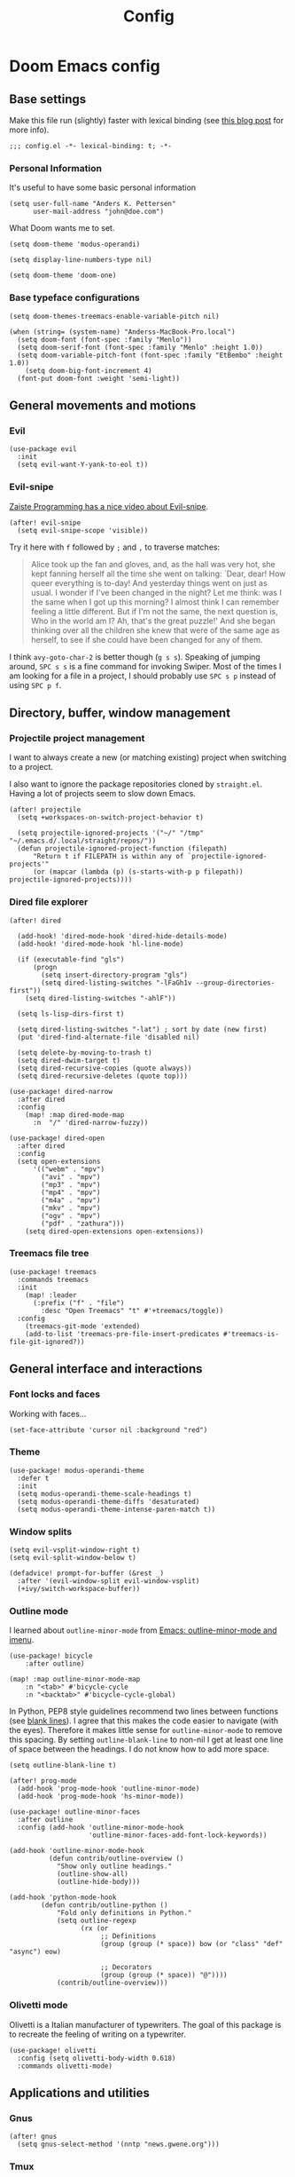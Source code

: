 #+TITLE: Config

* Doom Emacs config
:PROPERTIES:
:EXPORT_HUGO_SECTION: docs
:EXPORT_FILE_NAME: init
:END:

** Base settings

Make this file run (slightly) faster with lexical binding (see [[https://nullprogram.com/blog/2016/12/22/][this blog post]]
for more info).

#+BEGIN_SRC elisp
;;; config.el -*- lexical-binding: t; -*-
#+END_SRC


*** Personal Information

It's useful to have some basic personal information

#+BEGIN_SRC elisp
(setq user-full-name "Anders K. Pettersen"
      user-mail-address "john@doe.com")
#+END_SRC

What Doom wants me to set.

#+BEGIN_SRC elisp
(setq doom-theme 'modus-operandi)

(setq display-line-numbers-type nil)

(setq doom-theme 'doom-one)
#+END_SRC


*** Base typeface configurations

#+BEGIN_SRC elisp
(setq doom-themes-treemacs-enable-variable-pitch nil)

(when (string= (system-name) "Anderss-MacBook-Pro.local")
  (setq doom-font (font-spec :family "Menlo"))
  (setq doom-serif-font (font-spec :family "Menlo" :height 1.0))
  (setq doom-variable-pitch-font (font-spec :family "EtBembo" :height 1.0))
    (setq doom-big-font-increment 4)
  (font-put doom-font :weight 'semi-light))
#+END_SRC


** General movements and motions

*** Evil

#+BEGIN_SRC elisp
(use-package evil
  :init
  (setq evil-want-Y-yank-to-eol t))
#+END_SRC


*** Evil-snipe

[[https://www.youtube.com/watch?v=ywRExNOyybY][Zaiste Programming has a nice video about Evil-snipe]].

#+BEGIN_SRC elisp
(after! evil-snipe
  (setq evil-snipe-scope 'visible))
#+END_SRC

Try it here with =f= followed by =;= and =,= to traverse matches:

#+BEGIN_QUOTE
Alice took up the fan and gloves, and, as the hall was very hot, she kept
fanning herself all the time she went on talking: `Dear, dear! How queer
everything is to-day! And yesterday things went on just as usual. I wonder if
I've been changed in the night? Let me think: was I the same when I got up this
morning? I almost think I can remember feeling a little different. But if I'm
not the same, the next question is, Who in the world am I? Ah, that's the great
puzzle!' And she began thinking over all the children she knew that were of the
same age as herself, to see if she could have been changed for any of them.
#+END_QUOTE

I think =avy-goto-char-2= is better though (=g s s=). Speaking of jumping
around, =SPC s s= is a fine command for invoking Swiper. Most of the times I am
looking for a file in a project, I should probably use =SPC s p= instead of
using =SPC p f=.


** Directory, buffer, window management

*** Projectile project management

I want to always create a new (or matching existing) project when switching to a
project.

I also want to ignore the package repositories cloned by =straight.el=. Having a
lot of projects seem to slow down Emacs.

#+BEGIN_SRC elisp
(after! projectile
  (setq +workspaces-on-switch-project-behavior t)

  (setq projectile-ignored-projects '("~/" "/tmp" "~/.emacs.d/.local/straight/repos/"))
  (defun projectile-ignored-project-function (filepath)
      "Return t if FILEPATH is within any of `projectile-ignored-projects'"
      (or (mapcar (lambda (p) (s-starts-with-p p filepath)) projectile-ignored-projects))))
#+END_SRC


*** Dired file explorer

#+BEGIN_SRC elisp
(after! dired

  (add-hook! 'dired-mode-hook 'dired-hide-details-mode)
  (add-hook! 'dired-mode-hook 'hl-line-mode)

  (if (executable-find "gls")
      (progn
        (setq insert-directory-program "gls")
        (setq dired-listing-switches "-lFaGh1v --group-directories-first"))
    (setq dired-listing-switches "-ahlF"))

  (setq ls-lisp-dirs-first t)

  (setq dired-listing-switches "-lat") ; sort by date (new first)
  (put 'dired-find-alternate-file 'disabled nil)

  (setq delete-by-moving-to-trash t)
  (setq dired-dwim-target t)
  (setq dired-recursive-copies (quote always))
  (setq dired-recursive-deletes (quote top)))

(use-package! dired-narrow
  :after dired
  :config
    (map! :map dired-mode-map
      :n  "/" 'dired-narrow-fuzzy))

(use-package! dired-open
  :after dired
  :config
  (setq open-extensions
      '(("webm" . "mpv")
        ("avi" . "mpv")
        ("mp3" . "mpv")
        ("mp4" . "mpv")
        ("m4a" . "mpv")
        ("mkv" . "mpv")
        ("ogv" . "mpv")
        ("pdf" . "zathura")))
    (setq dired-open-extensions open-extensions))
#+END_SRC


*** Treemacs file tree

#+BEGIN_SRC elisp
(use-package! treemacs
  :commands treemacs
  :init
    (map! :leader
      (:prefix ("f" . "file")
        :desc "Open Treemacs" "t" #'+treemacs/toggle))
  :config
    (treemacs-git-mode 'extended)
    (add-to-list 'treemacs-pre-file-insert-predicates #'treemacs-is-file-git-ignored?))
#+END_SRC


** General interface and interactions

*** Font locks and faces

Working with faces...

#+BEGIN_SRC elisp :tangle no :results silent
(set-face-attribute 'cursor nil :background "red")
#+END_SRC


*** Theme

#+BEGIN_SRC elisp
(use-package! modus-operandi-theme
  :defer t
  :init
  (setq modus-operandi-theme-scale-headings t)
  (setq modus-operandi-theme-diffs 'desaturated)
  (setq modus-operandi-theme-intense-paren-match t))
#+END_SRC


*** Window splits

#+BEGIN_SRC elisp
(setq evil-vsplit-window-right t)
(setq evil-split-window-below t)

(defadvice! prompt-for-buffer (&rest _)
  :after '(evil-window-split evil-window-vsplit)
  (+ivy/switch-workspace-buffer))
#+END_SRC


*** Outline mode

I learned about =outline-minor-mode= from [[https://www.youtube.com/watch?v=UHk3FbieW0w][Emacs: outline-minor-mode and imenu]].

#+BEGIN_SRC elisp
(use-package! bicycle
    :after outline)

(map! :map outline-minor-mode-map
    :n "<tab>" #'bicycle-cycle
    :n "<backtab>" #'bicycle-cycle-global)
#+END_SRC

In Python, PEP8 style guidelines recommend two lines between functions (see
[[https://www.python.org/dev/peps/pep-0008/#blank-lines][blank lines]]). I agree that this makes the code easier to navigate (with the
eyes). Therefore it makes little sense for =outline-minor-mode= to remove this
spacing. By setting =outline-blank-line= to non-nil I get at least one line of
space between the headings. I do not know how to add more space.

#+BEGIN_SRC elisp
(setq outline-blank-line t)

(after! prog-mode
  (add-hook 'prog-mode-hook 'outline-minor-mode)
  (add-hook 'prog-mode-hook 'hs-minor-mode))

(use-package! outline-minor-faces
  :after outline
  :config (add-hook 'outline-minor-mode-hook
                    'outline-minor-faces-add-font-lock-keywords))

(add-hook 'outline-minor-mode-hook
          (defun contrib/outline-overview ()
            "Show only outline headings."
            (outline-show-all)
            (outline-hide-body)))

(add-hook 'python-mode-hook
        (defun contrib/outline-python ()
            "Fold only definitions in Python."
            (setq outline-regexp
                  (rx (or
                       ;; Definitions
                       (group (group (* space)) bow (or "class" "def" "async") eow)

                       ;; Decorators
                       (group (group (* space)) "@"))))
            (contrib/outline-overview)))
#+END_SRC


*** Olivetti mode

Olivetti is a Italian manufacturer of typewriters. The goal of this package is
to recreate the feeling of writing on a typewriter.

#+BEGIN_SRC elisp
(use-package! olivetti
  :config (setq olivetti-body-width 0.618)
  :commands olivetti-mode)
#+END_SRC


** Applications and utilities

*** Gnus

#+BEGIN_SRC elisp
(after! gnus
  (setq gnus-select-method '(nntp "news.gwene.org")))
#+END_SRC


*** Tmux

Sometimes I want to dump the current =tmux= pane into Emacs.

#+BEGIN_SRC elisp
(use-package! emacs
  :init
    (map! :leader
      (:prefix ("ø" . "utils")
        :desc "tmux buffer" "t" #'const/tmux-capture-pane))
  :config
  (setq display-line-numbers-type nil)
  (defun const/tmux-capture-pane()
    (interactive)
    (with-output-to-temp-buffer "*tmux-capture-pane*"
      (shell-command "tmux capture-pane -p -S -"
                     "*tmux-capture-pane*"
                     "*Messages*")
	(pop-to-buffer "*tmux-capture-pane*"))))
#+END_SRC


*** Elfeed

I use the Doom RSS module and just set some keybinds here. I opt for =SPC m r=
for =elfeed-update= which is a pleasing left, right, left key sequence. Yes, I
press =SPC= with my left thumb.

#+BEGIN_SRC elisp
(use-package! elfeed
  :commands elfeed
  :init
  (map! :leader
    (:prefix ("o" . "open")
      :desc "Open elfeed" "e" #'=rss)))

(after! elfeed
  (map! :map elfeed-search-mode-map
        :localleader
        :desc "Elfeed update" "r" #'elfeed-update))
#+END_SRC


*** Keycast

#+BEGIN_SRC elisp
(use-package! keycast
  :commands keycast-mode
  :config
  (define-minor-mode keycast-mode
    "Show current command and its key binding in the mode line."
    :global t
    (if keycast-mode
        (progn
          (add-hook 'pre-command-hook 'keycast-mode-line-update t)
          (add-to-list 'global-mode-string '("" mode-line-keycast " ")))
      (remove-hook 'pre-command-hook 'keycast-mode-line-update)
      (setq global-mode-string (remove '("" mode-line-keycast " ") global-mode-string))))
  (custom-set-faces!
    '(keycast-command :inherit doom-modeline-debug
                      :height 0.9)
    '(keycast-key :inherit custom-modified
                  :height 1.1
                  :weight bold)))
#+END_SRC


*** Org-mode (personal information manager)

Org mode is for keeping notes, maintaining TODO lists, planning projects, and
authoring documents with a fast and effective plain-text system.

I have these feature flags enabled:

- =+hugo= :: For exporting my blog from Org to Hugo flavoured markdown
- =+pretty= :: Mainly for pretty headings
- =+journal= :: For daily journals saved to =~/org/journal= with one file for
  each day
- =+roam= :: For Zettelkasten style note taking
- =+present= :: For making =reveal.js= presentations from Org documents
- I want to use https://sandyuraz.com/articles/orgmode-css/ (see https://news.ycombinator.com/item?id=23130104)

#+BEGIN_SRC elisp
(after! org-journal (setq org-journal-file-format "%Y%m%d.org"))
#+END_SRC

First I set my =org-directory= and bind =SPC f o= to open my main Org-mode file.

#+BEGIN_SRC elisp
(setq org-directory "~/org/")

(map! :leader
    (:prefix ("f" . "file")
     :desc "Open init.org" "o" '(lambda () (interactive) (find-file "~/org/org.org"))))
#+END_SRC

- Use =mixed-pitch-mode= by default
- Show at least one line break between headings
- Never indent SRC blocks

#+BEGIN_SRC elisp
(after! org
  (add-hook! 'org-mode-hook #'mixed-pitch-mode)
  (setq org-babel-python-command "python3")
  (setq org-cycle-separator-lines 1)
  (setq org-edit-src-content-indentation 0)
  (setq org-export-initial-scope 'subtree)
  (setq org-image-actual-width 400)
  (setq org-src-window-setup 'current-window)
  (setq org-startup-indented t))
#+END_SRC

Org-capture templates from Protesilaos Stavrou be serving me well.

A quoted list of lists:

1. The key
2. The description
3. The type of entry (a symbol)
   - =entry= :: An Org mode node, with a headline. Will be filed as the child of the target
     entry or as a top-level entry. The target file should be an Org file.
4. The target
   - Like =file+headline=
5. The template

If you say =file+headline= you would give it a filename and a headline to put
the template under.

#+BEGIN_SRC elisp
(after! org-capture
  (setq org-capture-templates
        '(("b" "Basic task for future review" entry
           (file+headline "tasks.org" "Basic tasks that need to be reviewed")
           "* %^{Title}\n:PROPERTIES:\n:CAPTURED: %U\n:END:\n\n%i%l"
           :empty-lines 1)

          ("w" "Work")
          ("wt" "Task or assignment" entry
           (file+headline "work.org" "Tasks and assignments")
           "\n\n* TODO [#A] %^{Title} :@work:\nSCHEDULED: %^t\n:PROPERTIES:\n:CAPTURED: %U\n:END:\n\n%i%?"
           :empty-lines 1)

          ("wm" "Meeting, event, appointment" entry
           (file+headline "work.org" "Meetings, events, and appointments")
           "\n\n* MEET [#A] %^{Title} :@work:\nSCHEDULED: %^T\n:PROPERTIES:\n:CAPTURED: %U\n:END:\n\n%i%?"
           :empty-lines 1)

          ("t" "Task with a due date" entry
           (file+headline "tasks.org" "Task list with a date")
           "\n\n* %^{Scope of task||TODO|STUDY|MEET} %^{Title} %^g\nSCHEDULED: %^t\n:PROPERTIES:\n:CAPTURED: %U\n:END:\n\n%i%?"
           :empty-lines 1)

          ("j" "Journal" entry
           (file+olp+datetree "journal.org")
           "* %?\n"
           :empty-lines 1)

          ("r" "Reply to an email" entry
           (file+headline "tasks.org" "Mail correspondence")
           "\n\n* TODO [#B] %:subject :mail:\nSCHEDULED: %t\n:PROPERTIES:\n:CONTEXT: %a\n:END:\n\n%i%?"
           :empty-lines 1)))

  (defun org-hugo-new-subtree-post-capture-template ()
      (let* ((title (read-from-minibuffer "Post Title: "))
           (fname (org-hugo-slug title)))
      (mapconcat #'identity
                 `(
                   ,(concat "* TODO " title)
                   ":PROPERTIES:"
                   ,(concat ":EXPORT_FILE_NAME: " fname)
                   ":END:"
                   "%?\n")
                 "\n")))

  (add-to-list 'org-capture-templates
               '("h" "Hugo blog post" entry
                 (file "~/Projects/org-blog/blog.org")
                 (function org-hugo-new-subtree-post-capture-template)
                 :empty-lines 1)))
#+END_SRC


** Languages

*** Python

I don't understand why setting the right virtual environment is not a common use
case for people using =lsp-mode=. Anyway, I use =poetry= and enable
=poetry-tracking-mode= which will set the correct environment right before
starting =lsp-mode=. The function goes at the front of the hook list.

I also add some Poetry commands to the local leader of =python-mode=. It's nice
to be in control of the LSP beast.

There's some other ways to set the virtual environment:

- =poetry-venv-toggle=
- =pyvenv-activate=

You must run =lsp-workspace-restart= for changes to take effect.

#+BEGIN_SRC elisp
(add-hook! 'python-mode-hook 'poetry-tracking-mode)

(after! poetry
  (setq poetry-tracking-strategy 'projectile)
  (map! :map python-mode-map
        :localleader
        :desc "Activate Poetry tracking mode" "c" #'poetry-tracking-mode
        :desc "Restart LSP workspace" "r" #'lsp-workspace-restart
        :desc "Workon/off the Poetry venv" "w" #'poetry-venv-toggle
        :desc "Poetry menu" "p" #'poetry))
#+END_SRC

Actually, the logic for choosing a virtual environment depends on which language
server you use. Consider =lsp-pyright-locate-venv= in [[https://github.com/emacs-lsp/lsp-pyright/blob/master/lsp-pyright.el#L152-L158][lsp-pyright.el]]. Now what
is the point of that?

The Spacemacs Python layer seems very nice - https://github.com/syl20bnr/spacemacs/tree/develop/layers/%2Blang/python

https://www.youtube.com/watch?v=r-BHx7VNX5s
